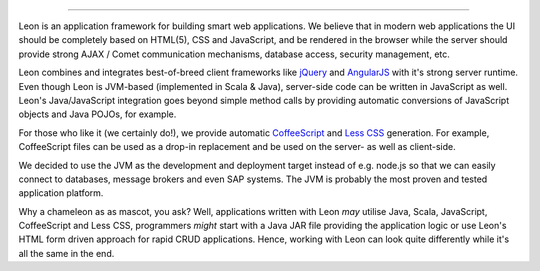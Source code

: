 
.. image:: https://github.com/leonframework/framework/raw/master/leon-docs/img/mascot/Leon_github_header.png

----

Leon is an application framework for building smart web applications. We believe that in modern web applications the UI should be completely based on HTML(5), CSS and JavaScript, and be rendered in the browser while the server should provide strong AJAX / Comet communication mechanisms, database access, security management, etc.

Leon combines and integrates best-of-breed client frameworks like `jQuery <http://www.jquery.org/>`_ and `AngularJS <http://www.angularjs.org/>`_ with it's strong server runtime. Even though Leon is JVM-based (implemented in Scala & Java), server-side code can be written in JavaScript as well. Leon's Java/JavaScript integration goes beyond simple method calls by providing automatic conversions of JavaScript objects and Java POJOs, for example.

For those who like it (we certainly do!), we provide automatic `CoffeeScript <http://jashkenas.github.com/coffee-script/>`_ and `Less CSS <http://lesscss.org/>`_ generation. For example, CoffeeScript files can be used as a drop-in replacement and be used on the server- as well as client-side.

We decided to use the JVM as the development and deployment target instead of e.g. node.js so that we can easily connect to databases, message brokers and even SAP systems. The JVM is probably the most proven and tested application platform.

Why a chameleon as as mascot, you ask? Well, applications written with Leon *may* utilise Java, Scala, JavaScript, CoffeeScript and Less CSS, programmers *might* start with a Java JAR file providing the application logic or use Leon's HTML form driven approach for rapid CRUD applications. Hence, working with Leon can look quite differently while it's all the same in the end. 

